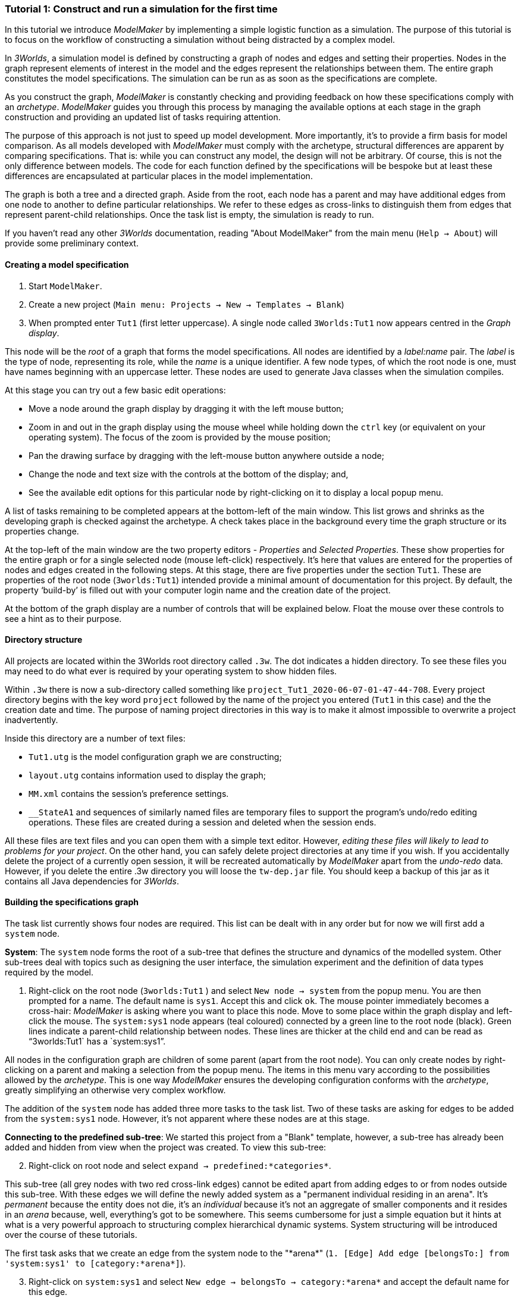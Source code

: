 === Tutorial 1: Construct and run a simulation for the first time

In this tutorial we introduce _ModelMaker_ by implementing a simple logistic function as a simulation. The purpose of this tutorial is to focus on the workflow of constructing a simulation without being distracted by a complex model.

In _3Worlds_, a simulation model is defined by constructing a graph of nodes and edges and setting their properties. Nodes in the graph represent elements of interest in the model and the edges represent the relationships between them. The entire graph constitutes the model specifications. The simulation can be run as as soon as the specifications are complete.

As you construct the graph, _ModelMaker_ is constantly checking and providing feedback on how these specifications comply with an _archetype_. _ModelMaker_ guides you through this process by managing the available options at each stage in the graph construction and providing an updated list of tasks requiring attention. 

The purpose of this approach is not just to speed up model development. More importantly, it's to provide a firm basis for model comparison. As all models developed with _ModelMaker_ must comply with the archetype, structural differences are apparent by comparing specifications. That is: while you can construct any model, the design will not be arbitrary. Of course, this is not the only difference between models. The code for each function defined by the specifications will be bespoke but at least these differences are encapsulated at particular places in the model implementation.

The graph is both a tree and a directed graph. Aside from the root, each node has a parent and may have additional edges from one node to another to define particular relationships. We refer to these edges as cross-links to distinguish them from edges that represent parent-child relationships. Once the task list is empty, the simulation is ready to run.

If you haven't read any other _3Worlds_ documentation, reading "About ModelMaker" from the main menu (`Help -> About`) will provide some preliminary context.

==== Creating a model specification

. Start `ModelMaker`.
. Create a new project (`Main menu: Projects -> New -> Templates -> Blank`)
. When prompted enter `Tut1` (first letter uppercase). A single node called  `3Worlds:Tut1` now appears centred in the _Graph display_.

This node will be the _root_ of a graph that forms the model specifications. All nodes are identified by a _label:name_ pair. The _label_ is the type of node, representing its role, while the _name_ is a unique identifier. A few node types, of which the root node is one, must have names beginning with an uppercase letter. These nodes are used to generate Java classes when the simulation compiles.

At this stage you can try out a few basic edit operations:

- Move a node around the graph display by dragging it with the left mouse button;

- Zoom in and out in the graph display using the mouse wheel while holding down the `ctrl` key (or equivalent on your operating system). The focus of the zoom is provided by the mouse position;

- Pan the drawing surface by dragging with the left-mouse button anywhere outside a node;

- Change the node and text size with the controls at the bottom of the display; and,

- See the available edit options for this particular node by right-clicking on it to display a local popup menu.

A list of tasks remaining to be completed appears at the bottom-left of the main window. This list grows and shrinks as the developing graph is checked against the archetype.  A check takes place in the background every time the graph structure or its properties change. 

At the top-left of the main window are the two property editors - _Properties_ and _Selected Properties_.  These show properties for the entire graph or for a single selected node (mouse left-click) respectively. It's here that values are entered for the properties of nodes and edges created in the following steps. At this stage, there are five properties under the section `Tut1`.  These are properties of the root node (`3worlds:Tut1`) intended provide a minimal amount of documentation for this project. By default, the property '`build-by`' is filled out with your computer login name and the creation date of the project.

At the bottom of the graph display are a number of controls that will be explained below. Float the mouse over these controls to see a hint as to their purpose.

==== Directory structure

All projects are located within the 3Worlds root directory called `.3w`. The dot indicates a hidden directory. To see these files you may need to do what ever is required by your operating system to show hidden files. 

Within `.3w` there is now a sub-directory called something like `project_Tut1_2020-06-07-01-47-44-708`. Every project directory begins with the key word `project` followed by the name of the project you entered (`Tut1` in this case) and the the creation date and time. The purpose of naming project directories in this way is to make it almost impossible to overwrite a project inadvertently. 

Inside this directory are a number of text files:

- `Tut1.utg` is the model configuration graph we are constructing;
- `layout.utg` contains information used to display the graph;
- `MM.xml` contains the session's preference settings.
- `__StateA1` and sequences of similarly named files are temporary files to support the program's undo/redo editing operations. These files are created during a session and deleted when the session ends.  

All these files are text files and you can open them with a simple text editor. However, _editing these files will likely to lead to problems for your project_. On the other hand, you can safely delete project directories at any time if you wish. If you accidentally delete the project of a currently open session, it will be recreated automatically by _ModelMaker_ apart from the _undo-redo_ data. However, if you delete the entire .3w directory you will loose the `tw-dep.jar` file. You should keep a backup of this jar as it contains all Java dependencies for _3Worlds_.


==== Building the specifications graph
The task list currently shows four nodes are required. This list can be dealt with in any order but for now we will first add a `system` node. 

*System*: The `system` node forms the root of a sub-tree that defines the structure and dynamics of the modelled system. Other sub-trees deal with topics such as designing the user interface, the simulation experiment and the definition of data types required by the model. 

[start=1]
. Right-click on the root node (`3worlds:Tut1` ) and select `New node -> system` from the popup menu. You are then prompted for a name. The default name is `sys1`. Accept this and click `ok`. The mouse pointer immediately becomes a cross-hair: _ModelMaker_ is asking where you want to place this node. Move to some place within the graph display and left-click the mouse. The `system:sys1` node appears (teal coloured) connected by a green line to the root node (black). Green lines indicate a parent-child relationship between nodes. These lines are thicker at the child end and can be read as "`3worlds:Tut1` has a `system:sys1`".

All nodes in the configuration graph are children of some parent (apart from the root node). You can only create nodes by right-clicking on a parent and making a selection from the popup menu. The items in this menu vary according to the possibilities allowed by the _archetype_. This is one way _ModelMaker_ ensures the developing configuration conforms with the _archetype_, greatly simplifying an otherwise very complex workflow.
 

The addition of the `system` node has added three more tasks to the task list. Two of these tasks are asking for edges to be added from the `system:sys1` node. However, it's not apparent where these nodes are at this stage. 


*Connecting to the predefined sub-tree*: We started this project from a "Blank" template, however, a sub-tree has already been added and hidden from view when the project was created. To view this sub-tree:

[start=2]

. Right-click on root node and select `expand -> predefined:*categories*`.

This sub-tree (all grey nodes with two red cross-link edges) cannot be edited apart from adding edges to or from nodes outside this sub-tree. With these edges we will define the newly added system as a "permanent individual residing in an arena". It's _permanent_ because the entity does not die, it's an _individual_ because it's not an aggregate of smaller components and it resides in an _arena_ because, well, everything's got to be somewhere. This seems cumbersome for just a simple equation but it hints at what is a very powerful approach to structuring complex hierarchical dynamic systems. System structuring will be introduced over the course of these tutorials.

The first task asks that we create an edge from the system node to the "\*arena*" (`1. [Edge] Add edge [belongsTo:] from 'system:sys1' to [category:*arena*]`).

[start=3]

. Right-click on `system:sys1` and select `New edge -> belongsTo -> category:*arena*` and accept the default name for this edge.  

A red cross-link line then appears between these two nodes with the line thicker at the _end node_. All cross-link lines are red and all parent-child lines are green. You can show or hide these types of lines using the '*X*' or '*<*' toggle buttons at the bottom of the graph display.

The task list has now updated. The task just completed has gone and an new message indicating that the configuration is unsaved has appeared.

[start=4]
. Press `ctrl-s` to save.

. Repeat the above steps for the next task `1. [Edge] Add edge [belongsTo:] from 'system:sys1' to [category:*permanent*]`.

The next task is essentially the same thing but expressed slightly differently. It asks that we connect an edge from the system node to either a node named \*individual* or \*population*. 

[start=6]
. Repeat the above steps and select `New edge->belongsTo->category:*individual*`.


We've finished with the predefined sub-tree for the moment and can hide it again to simplify the display.

[start=7]
. Right-click the root node and select `Collapse->predefined:*categories*. 

*Dynamics sub-tree*: We now continue with the task associated with the system node. This is to create the `dynamics` sub-tree. In this simple model, we don't need to create a `structure` sub-tree. The need for that has been dealt with in this simple example by the connections we just made to the `predefined` sub-tree.
 
In the `dynamics` sub-tree, we create, in order, nodes called `timeLine`,`timer`, `process`, `function` and `dataTracker`. To follow along easily, accept the default names unless otherwise indicated.

. *dynamics*: Create a `dynamics` node as a child of `system:sys1`. All nodes in the `dynamics` sub-tree are lime green.

. *timeline*: From the `dynamics` node create a `timeline` node. The timeline defines the time scale type for the simulation. In the properties editor, the drop-down list for the `tmln1#scale` property shows ten different types are available: all of them exact subdivisions of time except for the Gregorian scale type which implements the standard Gregorian calendar. The default is `ARBITRARY` which is fine for this tutorial.

. *timer*: From the `timeline` node, create a `timer` node. Here an extra prompt appears asking for the class of the timer: {`ClockTimer`, `EventTimer`, `ScenarioTimer`}. Select `ClockTimer`. This class increments time by a constant step during simulation, unless the timeline uses a Gregorian scale in which case irregularities such as leap years are managed. 

There is now a new type of task indicating a property value for the new timer is incorrect : `5. [Property] ['[Property:dt=0]' does not satisfy '[Property 'dt=0' must be within [1.0; 9.223372036854776E18].]']`. This just means the value of `dt` must be >= 1.

[start = 4]

. In the property editor, change both `tmr1#dt` and `tmr1#nTimeUnits` to 1. `dt` is the time unit size and `nTimeUnits` is the number of time units per simulation step. There are 22 time unit types available from microseconds to millennia. The current default value of `UNSPECIFIED` is fine for this tutorial. Note that a model can have any number of `timers` using any of the available time steps and time units as long as the time units selected are compatible with the parent `timeline`. The task messages will indicate if this is not the case.

. *process*: Create a process node as child of `timer:tmr1`. A process is a set of computations acting on model entities driven at the rate of the parent `timer`. These entities are defined in either the `predefined` or `structure` sub-tree. Processes can be composed of any number of functions of ten different types. We need just one function to implement the logistic equation.

. *function*: Create a function node as a child of `process:p1`. Name it "Chaos" as this logistic equation can have interesting chaotic behaviour. After naming the function, a prompt appears for the function type. Select the first option `ChangeState`. 

The function type can't be changed after the node is created. If you've made a mistake, delete the node (or "undo") and recreate it. The name of a function node can only start with an uppercase letter. Functions directly translate into Java classes which, by convention, begin with an uppercase letter.

The equation we're going to implement is _x(t+1) = rx(t)(1-x(t)_. To view the value of _x_ we use a dataTracker connected to `process:p1`. 

[start = 7]

. *dataTracker*: Create a `dataTracker` node as a child of `process:p1`. _x_ is a scalar variable so when prompted for the dataTracker type, select `dataTrackerD0` (zero dimensions).

_ModelMaker_ can link to an Integrated Development Environment (IDE) such as _Eclipse_  to write code for these functions. In this tutorial however, the situation is simple enough that we can just associate a code snippet with the function without the need to link to an IDE. The snippet will be inserted in the function when the simulation is compiled.

[start = 8]

. *snippet*: Create a `snippet` node as a child of `function:Chaos`. In the property editor, locate the `snpt1#javaCode` property, click the edit button ('*...*') and enter the following text:
`focalDrv.x = r*x*(1-x);`

Before creating the entity for the function to operate on, we should define the model's data: in this case it is simply _r_ and _x_.

[start = 9]

. *dataDefinition*: Select the root node of the graph and create a `dataDefinition` node.

. *record*: Create `record` node as a child of `dataDefinition:dDef` and name it `par`.

. *field*: Create a `field` node as child of `record:par` and name it `r` and select its type as `Double`.

. Create another `record` as child of `dataDefinition:dDef` and name it `var`.

. Create a `field` node as child of `record:var` and name it `x` and select the type `Double`.

We can now connect the dataTracker to this field and to the `system.sys1` node (*WHY?*).

[start = 14]

. From the `dataTracker` node, create an edge `trackField -> field:x`.

. Again, from the `dataTracker` node, create an edge `trackComponent -> system.sys1`.


This is all the data and data tracking we need to define for this tutorial. It only remains to associate this data with the `Chaos` function. This is done through the `category:\*arena*` node found in the `predefined` sub-tree. Before doing this, we first take a moment to demonstrate arranging the graph display.

*Collapsing and expanding sub-trees*: To hide irrelevant nodes, we can just collapse and expand some sub-trees so of all the nodes in the `predefined` sub-tree, only the `category:*arena*` node is shown.

[start = 16]

. select the root node and expand `predefined:*categories*`. 

. Select the `predefined:*categories*` and from the popup menu select `Collapse -> All`. 

. Select the `predefined:*categories*` again and from the popup menu select `Expand ->categorySet:*systemElements*`.

. Select the `categorySet:*systemElements*` and select `Collapse -> All`.

. Finally select this node again and choose `Expand -> category:\*arena*`.

Tidy up the _Graph display_ by re-applying the layout (*L* button at the bottom of the display - more on layouts later). If some of the text overlaps, you can off-set node positions by adding some random amount to each node. To do this, increase the 'jitter' amount (control at the bottom of the _Graph display_) by, say, 12 and re-apply the layout (*L*).

The first message in the task list now says in effect, that the value the dataTracker is tracking, does not belong to any category of the dataTracker's process. To fix this:

[start = 21]

. Select `category:*arena*` and create the edge `drivers -> record:var`. The `var` record owns the `field:x` field.

. Again select the `category:*arena* and create the edge `lifetimeConstants -> record:par`. There should now be only two tasks showing, the first to add an experiment and the second to add a user interface. We can now hide the predefined sub-tree to finish up the model specifications.

. Select the root node and collapse `predefined:*categories*`.

. Tidy up the graph by re-applying the layout.

*Experiment*: We now create an experiment, which in this case is the simplest possible: a single run of the model.

. Create an `experiment` node as a child of the root.

. From the `experiment:expt` node create a `design` node. When prompted, select the `type` property. Experimental designs can take many forms including predefined types such as `crossFactorial` or designs read from a file. For now we just use a predefined `type` - the default value is `singleRun`.


*User interface*: For the simulator's user interface, we need widgets to control the simulator (start, step, stop and pause) and some output (a time series chart of _x_). When the simulation is run, its user interface has optionally, a toolbar at the top, a status bar at the bottom and any number of tabs containing any number of widgets. We'll put the controller in the toobar and the time series chart in a tab.

. Create a `userInterface` node from the root node.

. Create a `top` node from the `userInterface:gui` node.

. Create a `widget` node from the `top:top` node, name it `ctrl` and select `SimpleControlWidget1` from the drop-down list.

==== Running the model for the first time
The model specifications now comply with the archetype and the code has compiled. Save your work (`Ctrl s`) and the task list will be empty, the *Deploy* button enabled and the traffic light has changed to green.


. Click the `Deploy` button. _ModelMaker_ now launches _ModelRunner_ to start the run time application _ModelRunner_. 

At the top of _ModelRunner_ are some control buttons to start, step and stop the simulation. This is the `SimpleControlWidget1` we added above. However, we've yet to add an output widget. This is an optional requirement so the task list was silent on this point.

[start = 2]

. Quit _ModelRunner_ and return to _ModelMaker_.

. Create a `tab` node from the  `userInterface:gui` node. 

. Create a `widget` node from `tab:tab1`, name it `srsx` and select `SimpleTimeSeriesWidget` from the drop-down list. 

A new task has been added to the list asking to add an edge from this widget to a dataTracker.

[start = 5]

. Create a `trackSeries` edge from `widget:srsx` to `dataTracker:trk1`. This connects the srsx widget to the _x_ variable through the intervening data tracker. Data trackers work in an analogous way to real data trackers in the field. They track some environmental variable and can produce some statistical treatment of the raw data before sending to a widget for display.
 
If you examine the graph and all its properties, you may notice that there is no indication as to how long the simulation should run i.e. how many time steps. This means that when we run it we should expect it to continue indefinitely. You may or may not want this. If your model contains an unconstrained exponential graph function, it will eventually crash. You can add a variety of simple or complicated stopping conditions to the `dynamics` node. This will be discussed in Tutorial 2.

When we first ran this model (above) it had no output. Now that we have a time series chart, displaying data of unlimited length will make the _ModelRunner_ fairly unresponsive. If you press the run button and then the stop or pause button it may take a while for the model to actually stop running. So for now, it's best to test the simulation with the `Step` button.
[start =6]

. Deploy _ModelRunner_ (saving first if prompted)

. Click the `step` button a few times. A time series of zeros is shown. 

. Click the `run` button twice in rapid succession. The time (x axis) now reads approximately 30,000 or so depending on the speed of your computer.

The display is still uninteresting because we have not set an initial value for _x_ or parameterised _r_. This can be done in a number of ways but for this tutorial we can just add nodes to the graph with that set these two values.

[start=9]

. Quit _ModelRunner_ and return to _ModelMaker_.

. From the `system:sys1` node, add a `constantValues` node.

. Select this new node and set the `initCsts1#r` property value to 3.7

. Again from the `system:sys1` node, add a `variableValues` node.

. Select this new node and set the `initVars1#x` property value to 0.001

. Save (`ctrl-s`)

. Deploy and step the simualtion forward to see the evolving Chaos function.

*Stopping conditions*: To add a simple stopping condition:

[start=16]

. Quit _ModelRunner_ to return to _ModelMaker_.

. Select `dynamics:sim1` and create a `stoppingCondition` node. When prompted, select `SimpleStoppingCondition` from the drop-down list.

. Select this new node and in the properties editor, set the value of `stCd1#endTime` to 100.

. Save, re-deploy and run the simulation. You'll now see a time series of the chaos function of 100 time steps.

==== Graph layouts
The final aspect of _ModelMaker_ we have yet to examine is the graph layout system.

While using a graph to construct model specifications has many advantages, you can quickly become lost in a confusion of nodes and edges. The advantage in using a graph is that the huge number of options possible can be constrained by context. For example, to have a dynamic `process`, it makes sense that it's associated with a particular `timer`, that other processes working at the same rate are associated with the same `timer` and that all timers are coordinated by the one `timeline`. The user interface for problems such as this would be very error-prone if presented say, as a series of dialog boxes.

_ModelMaker_ has a number of features to help arrange the graph display. These fall into three categories: arranging,  hiding and resizing.

*Arranging*: There are five layout algorithms currently available in _ModelMaker_ of which three use the tree structure of the graph to arrange nodes and two are 'Spring' based algorithms. Tree methods are ideal for examining the parent-child structure while the last two are better suited to examining relations between nodes. Tree methods are deterministic while Spring methods are not. Thus Tree methods are better for maintaining your orientation to the graph but have the disadvantage of not arranging cross-link edges clearly. Spring methods do a better job of this but the resulting arrangement can change with each application of the layout.

Two of the Tree methods produce a radial layout. These are best suited to examining nodes that have many children such as a record with many fields.

All Tree methods can select any node as the root of the tree. This is achieved from the popup menu of each node. When the "re-apply layout" button is pressed (*L*) while using a Tree method, the root of the tree becomes is the root of the graph (`3worlds:Tut1`).

When a project is first created, the default layout is an *orderedTree*. To change to other layouts, use the local popup menu for any node. This layout persists for repeated applications of the layout function until another is chosen.

You can add a random displacment to nodes to help prevent node and edge text overlapping. This setting is applied whenever the layout is re-applied.

Finally, you can of course move a node anywhere within the graph window. 

*Information hiding*: The following operations can help to hide temporally irrelevent information:

- *collapse/expand*: You can hide or show sub-trees from any node from its local popup menu. All properites of collapsed sub-trees and removed from the property editor;
- *X* Show/hide cross-link edges. 
- *<* Show/hide parent-child edges.
- *>|* Move all isolated nodes to one side (after re-applying the layout)
- *Show neighbourhood*:  With this feature you can show only nodes within a given path distance from a selected node.
- *A*: Show all nodes. That is, undo the above operation.

*Resizing*:

- *Zoom*: Zoom in and out in the graph window with the mouse pointer as the focus point (`Ctrl - mouse wheel`)
- *Pan*: Drag the drawing surface of the graph window (left click outside a node)
- *Node Size*
- *Font size*


That's the end of this tutorial. Recreate this project at anytime from the main menu (`Project -> New -> Tutorials -> 1 Logistic`).

==== Next
The next tutorial (Tutorial 2) will demonstrate linking the project to an IDE and adding some Java program code.






